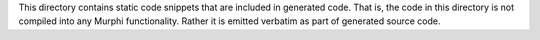 This directory contains static code snippets that are included in generated
code. That is, the code in this directory is not compiled into any Murphi
functionality. Rather it is emitted verbatim as part of generated source code.
